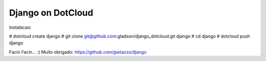 Django on DotCloud
==================
Instalacao:

# dotcloud create django
# git clone git@github.com:gladson/django_dotcloud.git django
# cd django
# dotcloud push django

Facin Facin... :)
Muito obrigado: https://github.com/jpetazzo/django 
